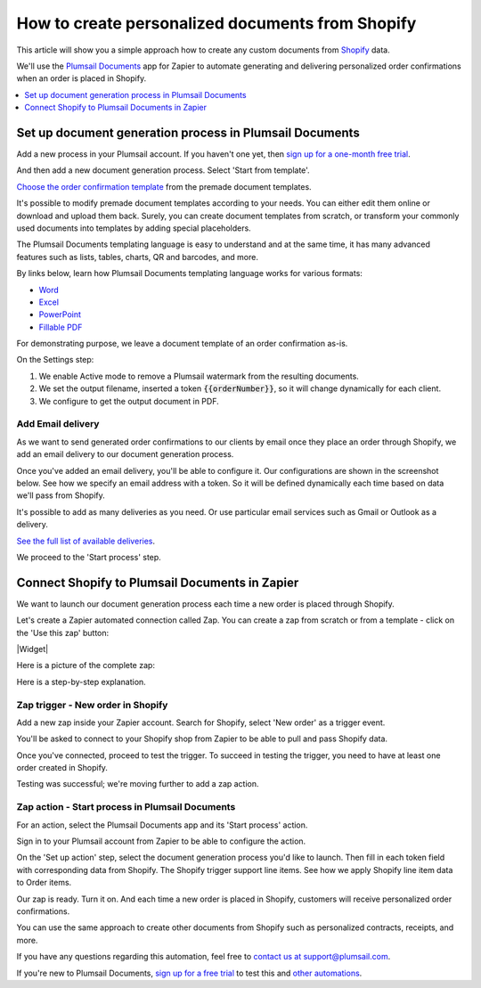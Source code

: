 .. title::  Create custom contracts, receipts, and other documents from Shopify

.. meta::
   :description: Try this Zapier integration for Shopify and Plumsail Documents to create personalized documents when a new order is placed in Shopify.


How to create personalized documents from Shopify 
==================================================

This article will show you a simple approach how to create any custom documents from `Shopify <https://www.shopify.com/>`_ data. 

We'll use the `Plumsail Documents <https://plumsail.com/documents/>`_ app for Zapier to automate generating and delivering personalized order confirmations when an order is placed in Shopify. 

.. contents::
  :local:
  :depth: 1

Set up document generation process in Plumsail Documents
~~~~~~~~~~~~~~~~~~~~~~~~~~~~~~~~~~~~~~~~~~~~~~~~~~~~~~~~~

Add a new process in your Plumsail account. If you haven't one yet, then `sign up for a one-month free trial <https://auth.plumsail.com/Account/Register?ReturnUrl=https%3A%2F%2Faccount.plumsail.com%2Fdocuments%2Fprocesses>`_. 

And then add a new document generation process. Select 'Start from template'.

.. image:: ../../../_static/img/user-guide/processes/how-tos/start-process-from-template.png
  :alt: add new process 

`Choose the order confirmation template <https://plumsail.com/documents/templates/order-confirmation-template>`_ from the premade document templates. 

.. image:: ../../../_static/img/user-guide/processes/how-tos/select-template-shopify.png
  :alt: select order confirmation template from document templates library

It's possible to modify premade document templates according to your needs. You can either edit them online or download and upload them back. 
Surely, you can create document templates from scratch, or transform your commonly used documents into templates by adding special placeholders.

The Plumsail Documents templating language is easy to understand and at the same time, it has many advanced features such as lists, tables, charts, QR and barcodes, and more.

By links below, learn how Plumsail Documents templating language works for various formats:

- `Word <https://plumsail.com/docs/documents/v1.x/document-generation/docx/index.html>`_
- `Excel <https://plumsail.com/docs/documents/v1.x/document-generation/xlsx/index.html>`_
- `PowerPoint <https://plumsail.com/docs/documents/v1.x/document-generation/pptx/index.html>`_
- `Fillable PDF <https://plumsail.com/docs/documents/v1.x/document-generation/fillable-pdf/index.html>`_

For demonstrating purpose, we leave a document template of an order confirmation as-is. 

On the Settings step: 

1. We enable Active mode to remove a Plumsail watermark from the resulting documents.
2. We set the output filename, inserted a token :code:`{{orderNumber}}`, so it will change dynamically for each client.
3. We configure to get the output document in PDF.

.. image:: ../../../_static/img/user-guide/processes/how-tos/templates-settings-shopify.png
  :alt: templates's setting

Add Email delivery
-------------------

As we want to send generated order confirmations to our clients by email once they place an order through Shopify, we add an email delivery to our document generation process.

.. image:: ../../../_static/img/user-guide/processes/how-tos/add-email-delivery-shopify.png
  :alt: add email delivery to send personalized order confirmations

Once you've added an email delivery, you'll be able to configure it. Our configurations are shown in the screenshot below. See how we specify an email address with a token. 
So it will be defined dynamically each time based on data we'll pass from Shopify.

.. image:: ../../../_static/img/user-guide/processes/how-tos/email-delivery-settings-shopify.png
  :alt: email delivery settings

It's possible to add as many deliveries as you need. Or use particular email services such as Gmail or Outlook as a delivery. 

`See the full list of available deliveries <https://plumsail.com/docs/documents/v1.x/user-guide/processes/create-delivery.html>`_.

We proceed to the 'Start process' step. 

Connect Shopify to Plumsail Documents in Zapier
~~~~~~~~~~~~~~~~~~~~~~~~~~~~~~~~~~~~~~~~~~~~~~~~

We want to launch our document generation process each time a new order is placed through Shopify. 

Let's create a Zapier automated connection called Zap. You can create a zap from scratch or from a template - click on the 'Use this zap' button:

|Widget|

.. |Widget| raw:: html

    <script type="text/javascript" src="https://zapier.com/apps/embed/widget.js?guided_zaps=611067"></script>

Here is a picture of the complete zap:

.. image:: ../../../_static/img/user-guide/processes/how-tos/zap-shopify.png
  :alt: email delivery settings

Here is a step-by-step explanation. 

Zap trigger - New order in Shopify
-----------------------------------

Add a new zap inside your Zapier account. Search for Shopify, select 'New order' as a trigger event.

.. image:: ../../../_static/img/user-guide/processes/how-tos/zap-trigger-shopify.png
  :alt: zap trigger - new order in shopify

You'll be asked to connect to your Shopify shop from Zapier to be able to pull and pass Shopify data. 

Once you've connected, proceed to test the trigger. To succeed in testing the trigger, you need to have at least one order created in Shopify. 

.. image:: ../../../_static/img/user-guide/processes/how-tos/order-in-shopify.png
  :alt: order in ahopify interface

Testing was successful; we're moving further to add a zap action.

.. image:: ../../../_static/img/user-guide/processes/how-tos/test-zap-trigger-shopify.png
  :alt: successfull testing of shopify trigger

Zap action - Start process in Plumsail Documents
-------------------------------------------------

For an action, select the Plumsail Documents app and its 'Start process' action.

.. image:: ../../../_static/img/user-guide/processes/how-tos/zap-action-shopify.png
  :alt: adding plumsail documents action

Sign in to your Plumsail account from Zapier to be able to configure the action.
 
On the 'Set up action' step, select the document generation process you'd like to launch.
Then fill in each token field with corresponding data from Shopify.
The Shopify trigger support line items. See how we apply Shopify line item data to Order items. 

.. image:: ../../../_static/img/user-guide/processes/how-tos/set-up-start-process-shopify.png
  :alt: set up start process action

Our zap is ready. Turn it on. And each time a new order is placed in Shopify, customers will receive personalized order confirmations. 

.. image:: ../../../_static/img/user-guide/processes/how-tos/result-order-confirmation-shopify.png
  :alt: email notification with shopify order confirmation attached

You can use the same approach to create other documents from Shopify such as personalized contracts, receipts, and more. 

If you have any questions regarding this automation, feel free to `contact us at support@plumsail.com <mailto:support@plumsail.com>`_.

If you're new to Plumsail Documents, `sign up for a free trial <https://auth.plumsail.com/Account/Register?ReturnUrl=https%3A%2F%2Faccount.plumsail.com%2Fdocuments%2Fprocesses>`_ to test this and `other automations <https://plumsail.com/documents/integrations/>`_. 









